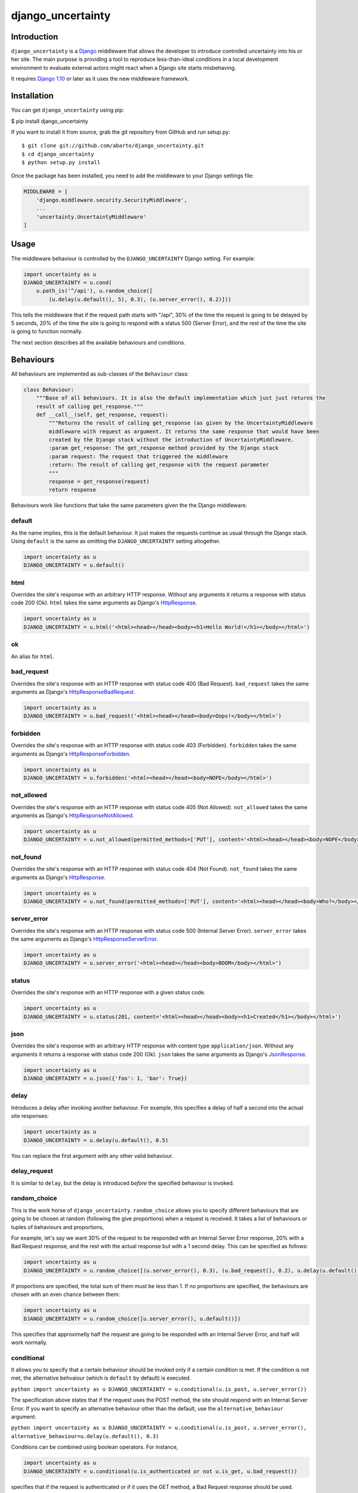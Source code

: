 django\_uncertainty
===================

Introduction
------------

``django_uncertainty`` is a `Django <https://www.djangoproject.com/>`_ middleware that allows the
developer to introduce controlled uncertainty into his or her site. The main purpose is providing a
tool to reproduce less-than-ideal conditions in a local development environment to evaluate
external actors might react when a Django site starts misbehaving.

It requires `Django 1.10 <https://docs.djangoproject.com/en/1.10/releases/1.10/>`_ or later as it
uses the new middleware framework.

Installation
------------

You can get ``django_uncertainty`` using pip:

$ pip install django\_uncertainty

If you want to install it from source, grab the git repository from
GitHub and run setup.py:

::

    $ git clone git://github.com/abarto/django_uncertainty.git
    $ cd django_uncertainty
    $ python setup.py install

Once the package has been installed, you need to add the middleware to
your Django settings file:

.. code:: python

    MIDDLEWARE = [
        'django.middleware.security.SecurityMiddleware',
        ...
        'uncertainty.UncertaintyMiddleware'
    ]

Usage
-----

The middleware behaviour is controlled by the ``DJANGO_UNCERTAINTY`` Django setting. For example:

.. code:: python

    import uncertainty as u
    DJANGO_UNCERTAINTY = u.cond(
        u.path_is('^/api'), u.random_choice([
            (u.delay(u.default(), 5), 0.3), (u.server_error(), 0.2)]))

This tells the middleware that if the request path starts with "/api", 30% of the time the request
is going to be delayed by 5 seconds, 20% of the time the site is going to respond with a status 500
(Server Error), and the rest of the time the site is going to function normally.

The next section describes all the available behaviours and conditions.

Behaviours
----------

All behaviours are implemented as sub-classes of the ``Behaviour``
class:

.. code:: python

    class Behaviour:
        """Base of all behaviours. It is also the default implementation which just just returns the
        result of calling get_response."""
        def __call__(self, get_response, request):
            """Returns the result of calling get_response (as given by the UncertaintyMiddleware
            middleware with request as argument. It returns the same response that would have been
            created by the Django stack without the introduction of UncertaintyMiddleware.
            :param get_response: The get_response method provided by the Django stack
            :param request: The request that triggered the middleware
            :return: The result of calling get_response with the request parameter
            """
            response = get_response(request)
            return response

Behaviours work like functions that take the same parameters given the
the Django middleware.

default
~~~~~~~

As the name implies, this is the default behaviour. It just makes the requests continue as usual
through the Django stack. Using ``default`` is the same as omitting the ``DJANGO_UNCERTAINTY``
setting altogether.

.. code:: python

    import uncertainty as u
    DJANGO_UNCERTAINTY = u.default()

html
~~~~

Overrides the site's response with an arbitrary HTTP response. Without any arguments it returns a
response with status code 200 (Ok). ``html`` takes the same arguments as Django's
`HttpResponse <https://docs.djangoproject.com/en/1.10/ref/request-response/#django.http.HttpResponse>`_.

.. code:: python

    import uncertainty as u
    DJANGO_UNCERTAINTY = u.html('<html><head></head><body><h1>Hello World!</h1></body></html>')

ok
~~

An alias for ``html``.

bad\_request
~~~~~~~~~~~~

Overrides the site's response with an HTTP response with status code 400 (Bad Request).
``bad_request`` takes the same arguments as Django's
`HttpResponseBadRequest <https://docs.djangoproject.com/en/1.10/ref/request-response/#django.http.HttpResponseBadRequest>`_.

.. code:: python

    import uncertainty as u
    DJANGO_UNCERTAINTY = u.bad_request('<html><head></head><body>Oops!</body></html>')

forbidden
~~~~~~~~~

Overrides the site's response with an HTTP response with status code 403 (Forbidden). ``forbidden``
takes the same arguments as Django's
`HttpResponseForbidden <https://docs.djangoproject.com/en/1.10/ref/request-response/#django.http.HttpResponseForbidden>`_.

.. code:: python

    import uncertainty as u
    DJANGO_UNCERTAINTY = u.forbidden('<html><head></head><body>NOPE</body></html>')

not\_allowed
~~~~~~~~~~~~

Overrides the site's response with an HTTP response with status code 405 (Not Allowed).
``not_allowed`` takes the same arguments as Django's
`HttpResponseNotAllowed <https://docs.djangoproject.com/en/1.10/ref/request-response/#django.http.HttpResponseNotAllowed>`_.

.. code:: python

    import uncertainty as u
    DJANGO_UNCERTAINTY = u.not_allowed(permitted_methods=['PUT'], content='<html><head></head><body>NOPE</body></html>')

not\_found
~~~~~~~~~~

Overrides the site's response with an HTTP response with status code 404 (Not Found).
``not_found`` takes the same arguments as Django's
`HttpResponse <https://docs.djangoproject.com/en/1.10/ref/request-response/#django.http.HttpResponse>`_.

.. code:: python

    import uncertainty as u
    DJANGO_UNCERTAINTY = u.not_found(permitted_methods=['PUT'], content='<html><head></head><body>Who?</body></html>')

server\_error
~~~~~~~~~~~~~

Overrides the site's response with an HTTP response with status code 500 (Internal Server Error).
``server_error`` takes the same arguments as Django's
`HttpResponseServerError <https://docs.djangoproject.com/en/1.10/ref/request-response/#django.http.HttpResponseServerError>`_.

.. code:: python

    import uncertainty as u
    DJANGO_UNCERTAINTY = u.server_error('<html><head></head><body>BOOM</body></html>')

status
~~~~~~

Overrides the site's response with an HTTP response with a given status code.

.. code:: python

    import uncertainty as u
    DJANGO_UNCERTAINTY = u.status(201, content='<html><head></head><body><h1>Created</h1></body></html>')

json
~~~~

Overrides the site's response with an arbitrary HTTP response with content type
``application/json``. Without any arguments it returns a response with status code 200 (Ok).
``json`` takes the same arguments as Django's
`JsonResponse <https://docs.djangoproject.com/en/1.10/ref/request-response/#jsonresponse-objects>`_.

.. code:: python

    import uncertainty as u
    DJANGO_UNCERTAINTY = u.json({'foo': 1, 'bar': True})

delay
~~~~~

Introduces a delay after invoking another behaviour. For example, this specifies a delay of half a
second into the actual site responses:

.. code:: python

    import uncertainty as u
    DJANGO_UNCERTAINTY = u.delay(u.default(), 0.5)

You can replace the first argument with any other valid behaviour.

delay\_request
~~~~~~~~~~~~~~

It is similar to ``delay``, but the delay is introduced *before* the specified behaviour is invoked.

random\_choice
~~~~~~~~~~~~~~

This is the work horse of ``django_uncertainty``. ``random_choice`` allows you to specify different
behaviours that are going to be chosen at random (following the give proportions) when a request is
received. It takes a list of behaviours or tuples of behaviours and proportions,

For example, let's say we want 30% of the request to be responded with an Internal Server Error
response, 20% with a Bad Request response, and the rest with the actual response but with a 1
second delay. This can be specified as follows:

.. code:: python

    import uncertainty as u
    DJANGO_UNCERTAINTY = u.random_choice([(u.server_error(), 0.3), (u.bad_request(), 0.2), u.delay(u.default(), 1)])

If proportions are specified, the total sum of them must be less than 1. If no proportions are
specified, the behaviours are chosen with an even chance between them:

.. code:: python

    import uncertainty as u
    DJANGO_UNCERTAINTY = u.random_choice([u.server_error(), u.default()])

This specifies that approximetly half the request are going to be responded with an Internal Server
Error, and half will work normally.

conditional
~~~~~~~~~~~

It allows you to specify that a certain behaviour should be invoked only if a certain condition is
met. If the condition is not met, the alternative behvaiour (which is ``default`` by default) is
executed.

``python import uncertainty as u DJANGO_UNCERTAINTY = u.conditional(u.is_post, u.server_error())``

The specification above states that if the request uses the POST method, the site should respond
with an Internal Server Error. If you want to specify an alternative behaviour other than the
default, use the ``alternative_behaviour`` argument:

``python import uncertainty as u DJANGO_UNCERTAINTY = u.conditional(u.is_post, u.server_error(), alternative_behaviour=u.delay(u.default(), 0.3)``

Conditions can be combined using boolean operators. For instance,

.. code:: python

    import uncertainty as u
    DJANGO_UNCERTAINTY = u.conditional(u.is_authenticated or not u.is_get, u.bad_request())

specifies that if the request is authenticated or if it uses the GET method, a Bad Request response
should be used.

In the next section, all the predefined conditions are presented.

cond
~~~~

An alias for ``conditional``.

multi\_conditional
~~~~~~~~~~~~~~~~~~

``multi_conditional`` takes a list of condition/behaviour pairs, and when a request is received, it
iterates over the conditions until one is met, and the corresponding behaviour is invoked. If no
condition is met, the default behaviour is invoked.

``python import uncertainty as u DJANGO_UNCERTAINTY = u.multi_conditional([(u.is_get, u.delay(u.default(), 0.5), (u.is_post, u.server_error())])``

The specification above states that if the request uses the GET method, it should be delayed by
half a second, if it uses POST, it should respond with an Internal Server Error, and if neither of
those conditions are met, the request should go through as usual.

The default behaviour to be used when no conditions are met can be specified with the ``default_behaviour`` argument:

``python import uncertainty as u DJANGO_UNCERTAINTY = u.multi_conditional([(u.is_get, u.delay(u.default(), 0.5), (u.is_post, u.server_error())], default_behaviour=u.not_found())``

multi\_cond
~~~~~~~~~~~

An alias for ``cond``.

case
~~~~

An alias for ``case``.

Custom behaviours
~~~~~~~~~~~~~~~~~

We've done our best to implement behaviours that make sense in the context of introducing
uncertainty into a Django site, however, if you need to implement your own behaviours, all you need
to do is derive the ``Behaviour`` class. Let's say you want a Behaviour that adds a header to the
response generated by another behaviour. Here's one possible implementation of such behaviour:

.. code:: python

    class AddHeaderBehaviour(Behaviour):
        def __init__(self, behaviour, header_name, header_value):
            self._behaviour = behaviour
            self._header_name = header_name
            self._header_value = header_value

        def __call__(self, get_response, request):
            response = self._behaviour(get_response, request)
            response[self._header_name] = self._header_value

            return response

If you think that there's a use case that we haven't covered that might be useful for other users,
feel free to create an issue on `GitHub <https://github.com/abarto/django_uncertainty>`__.

Conditions
----------

Conditions are subclasses of the ``Predicate`` class:

.. code:: python

    class Predicate:
        """Represents a condition that a Django request must meet. It is used in conjunction with
        ConditionalBehaviour to control if behaviours are invoked depending on the result of the
        Predicate invocation. Multiple predicates can be combined with or and and.
        """
        def __call__(self, get_response, request):
            """Returns True for all calls.
            :param get_response: The get_response method provided by the Django stack
            :param request: The request that triggered the middleware
            :return: True for all calls.
            """
            return True

Whenever a conditional behaviour is used, the predicate is invoked with the same parameters that
would be given the the behaviour.

is\_method
~~~~~~~~~~

The condition is met if the request uses the specified method.

.. code:: python

    import uncertainty as u
    DJANGO_UNCERTAINTY = u.cond(u.is_method('PATCH'), u.not_allowed())

is\_get
~~~~~~~

The condition is met if the request uses the GET HTTP method.

.. code:: python

    import uncertainty as u
    DJANGO_UNCERTAINTY = u.cond(u.is_get, u.not_allowed())

is\_delete
~~~~~~~~~~

The condition is met if the request uses the DELETE HTTP method.

.. code:: python

    import uncertainty as u
    DJANGO_UNCERTAINTY = u.cond(u.is_delete, u.not_allowed())

is\_post
~~~~~~~~

The condition is met if the request uses the POST HTTP method.

.. code:: python

    import uncertainty as u
    DJANGO_UNCERTAINTY = u.cond(u.is_post, u.not_allowed())

is\_put
~~~~~~~

The condition is met if the request uses the PUT HTTP method.

.. code:: python

    import uncertainty as u
    DJANGO_UNCERTAINTY = u.cond(u.is_put, u.not_allowed())

has\_parameter
~~~~~~~~~~~~~~

The condition is met if the request has the given parameter.

.. code:: python

    import uncertainty as u
    DJANGO_UNCERTAINTY = u.cond(u.has_parameter('q'), u.server_error())

has\_param
~~~~~~~~~~

An alias for ``has_parameter``

path\_is
~~~~~~~~

The condition is met if the request path matches the given regular expression.

.. code:: python

    import uncertainty as u
    DJANGO_UNCERTAINTY = u.cond(u.path_is('^/api'), u.delay(u.default(), 0.2))

is\_authenticated
~~~~~~~~~~~~~~~~~

The condition is met if the user has authenticated itself.

.. code:: python

    import uncertainty as u
    DJANGO_UNCERTAINTY = u.cond(u.is_authenticated, u.not_found())

user\_is
~~~~~~~~

The condition is met if the authenticated user has the given username.

.. code:: python

    import uncertainty as u
    DJANGO_UNCERTAINTY = u.cond(u.user_is('admin', u.forbidden())

Custom conditions
~~~~~~~~~~~~~~~~~

As with behaviours, custom conditions are creating deriving the ``Predicate`` class. Let's say you
want a condition that checks the presence of a header in the request. Here's one possible
implementation of such condition:

.. code:: python

    class HasHeaderPredicate(Predicate):
        def __index__(self, header_name):
            self._header_name = header_name

        def __call__(self, get_response, request):
            return self._header_name in request

Feedback
--------

All feedback is appreciated, so if you found problems or have ides for new features, just create an
issue on `GitHub <https://github.com/abarto/django_uncertainty>`_.
